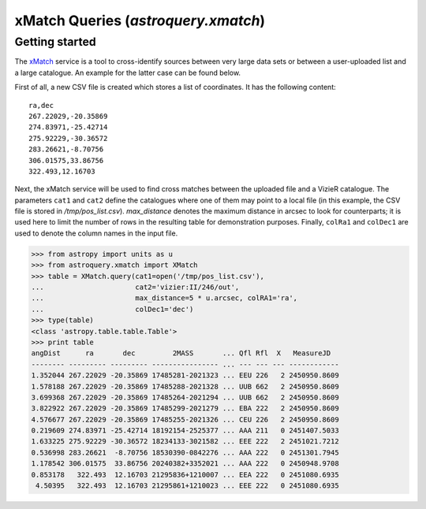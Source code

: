 .. doctest-skip-all

.. _astroquery_xmatch:

************************************
xMatch Queries (`astroquery.xmatch`)
************************************

Getting started
===============
The xMatch_ service is a tool to cross-identify sources between very large data
sets or between a user-uploaded list and a large catalogue. An example for the
latter case can be found below.

First of all, a new CSV file is created which stores a list of coordinates. It
has the following content::

    ra,dec
    267.22029,-20.35869
    274.83971,-25.42714
    275.92229,-30.36572
    283.26621,-8.70756
    306.01575,33.86756
    322.493,12.16703

Next, the xMatch service will be used to find cross matches between the
uploaded file and a VizieR catalogue.  The parameters ``cat1`` and ``cat2``
define the catalogues where one of them may point to a local file (in this
example, the CSV file is stored in `/tmp/pos_list.csv`). `max_distance` denotes
the maximum distance in arcsec to look for counterparts; it is used here to
limit the number of rows in the resulting table for demonstration purposes.
Finally, ``colRa1`` and ``colDec1`` are used to denote the column names in the
input file.

.. code-block:: python

    >>> from astropy import units as u
    >>> from astroquery.xmatch import XMatch
    >>> table = XMatch.query(cat1=open('/tmp/pos_list.csv'),
    ...                      cat2='vizier:II/246/out',
    ...                      max_distance=5 * u.arcsec, colRA1='ra',
    ...                      colDec1='dec')
    >>> type(table)
    <class 'astropy.table.table.Table'>
    >>> print table
    angDist      ra       dec         2MASS       ... Qfl Rfl  X   MeasureJD
    -------- --------- --------- ---------------- ... --- --- --- ------------
    1.352044 267.22029 -20.35869 17485281-2021323 ... EEU 226   2 2450950.8609
    1.578188 267.22029 -20.35869 17485288-2021328 ... UUB 662   2 2450950.8609
    3.699368 267.22029 -20.35869 17485264-2021294 ... UUB 662   2 2450950.8609
    3.822922 267.22029 -20.35869 17485299-2021279 ... EBA 222   2 2450950.8609
    4.576677 267.22029 -20.35869 17485255-2021326 ... CEU 226   2 2450950.8609
    0.219609 274.83971 -25.42714 18192154-2525377 ... AAA 211   0 2451407.5033
    1.633225 275.92229 -30.36572 18234133-3021582 ... EEE 222   2 2451021.7212
    0.536998 283.26621  -8.70756 18530390-0842276 ... AAA 222   0 2451301.7945
    1.178542 306.01575  33.86756 20240382+3352021 ... AAA 222   0 2450948.9708
    0.853178   322.493  12.16703 21295836+1210007 ... EEA 222   0 2451080.6935
     4.50395   322.493  12.16703 21295861+1210023 ... EEE 222   0 2451080.6935


.. _xMatch: http://cdsxmatch.u-strasbg.fr/xmatch/doc/
